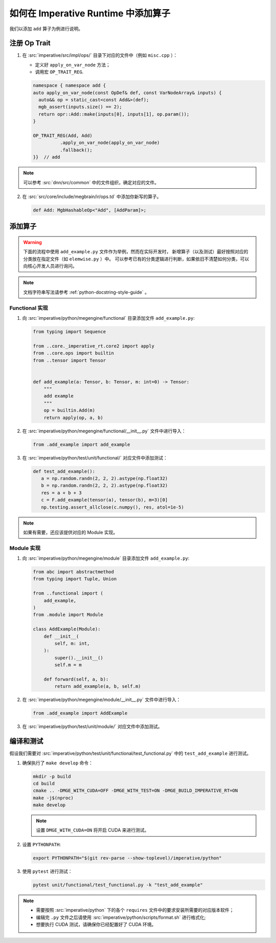 .. _add-an-operator-in-imperative-runtime:

====================================
如何在 Imperative Runtime 中添加算子
====================================

我们以添加 ``add`` 算子为例进行说明。

.. _imperative-op-trait:

注册 Op Trait
-------------

1. 在 :src:`imperative/src/impl/ops/` 目录下对应的文件中（例如 ``misc.cpp`` ）：
   
   * 定义好 ``apply_on_var_node`` 方法；
   * 调用宏 ``OP_TRAIT_REG``.

   .. code-block:: cpp

      namespace { namespace add {
      auto apply_on_var_node(const OpDef& def, const VarNodeArray& inputs) {
        auto&& op = static_cast<const Add&>(def);
        mgb_assert(inputs.size() == 2);
        return opr::Add::make(inputs[0], inputs[1], op.param());
      }

      OP_TRAIT_REG(Add, Add)
                .apply_on_var_node(apply_on_var_node)
                .fallback();
      }}  // add

.. note::

   可以参考 :src:`dnn/src/common` 中的文件组织，确定对应的文件。

2. 在 :src:`src/core/include/megbrain/ir/ops.td` 中添加你新写的算子。

   .. code-block:: python

      def Add: MgbHashableOp<"Add", [AddParam]>;

.. _imperative-op:

添加算子
--------

.. warning::

  下面的流程中使用 ``add_example.py`` 文件作为举例，然而在实际开发时，
  新增算子（以及测试）最好按照对应的分类放在指定文件（如 ``elemwise.py`` ）中。
  可以参考已有的分类逻辑进行判断，如果依旧不清楚如何分类，可以向核心开发人员进行询问。

.. note::
 
  文档字符串写法请参考 :ref:`python-docstring-style-guide` 。

.. _imperative-op-functional:

Functional 实现
~~~~~~~~~~~~~~~

1. 向 :src:`imperative/python/megengine/functional` 目录添加文件 ``add_example.py``:

   .. code-block:: python

      from typing import Sequence

      from ..core._imperative_rt.core2 import apply
      from ..core.ops import builtin
      from ..tensor import Tensor
       
       
      def add_example(a: Tensor, b: Tensor, m: int=0) -> Tensor:
          """
          add example
          """
          op = builtin.Add(m)
          return apply(op, a, b)

2. 在 :src:`imperative/python/megengine/functional/__init__.py` 文件中进行导入：

   .. code-block:: python

      from .add_example import add_example

3. 在 :src:`imperative/python/test/unit/functional/` 对应文件中添加测试：

   .. code-block:: python

      def test_add_example():
         a = np.random.randn(2, 2, 2).astype(np.float32)
         b = np.random.randn(2, 2, 2).astype(np.float32)
         res = a + b + 3
         c = F.add_example(tensor(a), tensor(b), m=3)[0]
         np.testing.assert_allclose(c.numpy(), res, atol=1e-5)

.. note::

   如果有需要，还应该提供对应的 Module 实现。

.. _imperative-op-module:

Module 实现
~~~~~~~~~~~

1. 向 :src:`imperative/python/megengine/module` 目录添加文件 ``add_example.py``:

   .. code-block:: python

      from abc import abstractmethod
      from typing import Tuple, Union
       
      from ..functional import (
          add_example,
      )
      from .module import Module
       
      class AddExample(Module):
          def __init__(
              self, m: int,
          ):
              super().__init__()
              self.m = m
       
          def forward(self, a, b):
              return add_example(a, b, self.m)

2. 在 :src:`imperative/python/megengine/module/__init__.py` 文件中进行导入：

   .. code-block:: python

      from .add_example import AddExample

3. 在 :src:`imperative/python/test/unit/module/` 对应文件中添加测试。

.. _imperative-op-test:

编译和测试
----------

假设我们需要对 :src:`imperative/python/test/unit/functional/test_functional.py` 中的 ``test_add_example`` 进行测试。

1. 确保执行了 ``make develop`` 命令：

   .. code-block:: shell

      mkdir -p build
      cd build
      cmake .. -DMGE_WITH_CUDA=OFF -DMGE_WITH_TEST=ON -DMGE_BUILD_IMPERATIVE_RT=ON
      make -j$(nproc)
      make develop

   .. note::

      设置 ``DMGE_WITH_CUDA=ON`` 将开启 CUDA 来进行测试。

2. 设置 ``PYTHONPATH``:

   .. code-block:: shell

      export PYTHONPATH="$(git rev-parse --show-toplevel)/imperative/python"

3. 使用 ``pytest`` 进行测试：

   .. code-block:: shell

      pytest unit/functional/test_functional.py -k "test_add_example"

.. note::

   * 需要按照 :src:`imperative/python` 下的各个 ``requires`` 文件中的要求安装所需要的对应版本软件；
   * 编辑完 ``.py`` 文件之后请使用 :src:`imperative/python/scripts/format.sh` 进行格式化;
   * 想要执行 CUDA 测试，请确保你已经配置好了 CUDA 环境。

